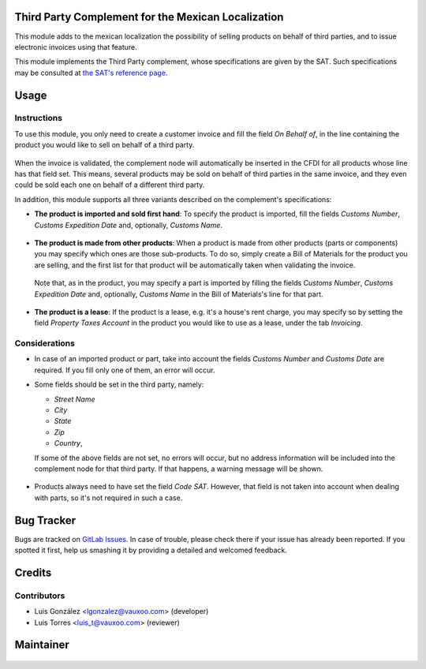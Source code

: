 Third Party Complement for the Mexican Localization
===================================================

This module adds to the mexican localization the possibility of selling
products on behalf of third parties, and to issue electronic invoices using
that feature.

This module implements the Third Party complement, whose specifications are
given by the SAT. Such specifications may be consulted at
`the SAT's reference page <https://www.sat.gob.mx/consulta/50103/genera-tu-factura-con-el-complemento-concepto-por-cuenta-de-terceros>`_.


Usage
=====

Instructions
------------


To use this module, you only need to create a customer invoice and fill the
field `On Behalf of`, in the line containing the product you would like to sell
on behalf of a third party.

  .. figure:: l10n_mx_edi_3rd_party/static/description/common.png
    :width: 600pt
    :alt: Creating an Invoice

When the invoice is validated, the complement node will automatically be
inserted in the CFDI for all products whose line has that field set. This
means, several products may be sold on behalf of third parties in the same
invoice, and they even could be sold each one on behalf of a different third
party.

In addition, this module supports all three variants described on the
complement's specifications:

- **The product is imported and sold first hand**:
  To specify the product is imported, fill the fields `Customs Number`,
  `Customs Expedition Date` and, optionally, `Customs Name`.

    .. figure:: l10n_mx_edi_3rd_party/static/description/case1.png
      :width: 600pt
      :alt: Invoice with imported product

- **The product is made from other products**:
  When a product is made from other products (parts or components) you may
  specify which ones are those sub-products. To do so, simply create a Bill of
  Materials for the product you are selling, and the first list for that
  product will be automatically taken when validating the invoice.

    .. figure:: l10n_mx_edi_3rd_party/static/description/case2.1.png
      :width: 600pt
      :alt: Creating a Bill of Materials

  Note that, as in the product, you may specify a part is imported by filling
  the fields `Customs Number`, `Customs Expedition Date` and, optionally,
  `Customs Name` in the Bill of Materials's line for that part.

    .. figure:: l10n_mx_edi_3rd_party/static/description/case2.2.png
      :width: 600pt
      :alt: Setting an imported part

- **The product is a lease**:
  If the product is a lease, e.g. it's a house's rent charge, you may specify
  so by setting the field `Property Taxes Account` in the product you would
  like to use as a lease, under the tab `Invoicing`.

    .. figure:: l10n_mx_edi_3rd_party/static/description/case3.png
      :width: 600pt
      :alt: Creating a lease product


Considerations
--------------

- In case of an imported product or part, take into account the fields
  `Customs Number` and `Customs Date` are required. If you fill only one of
  them, an error will occur.

- Some fields should be set in the third party, namely:

  - `Street Name`
  - `City`
  - `State`
  - `Zip`
  - `Country`,

  If some of the above fields are not set, no errors will occur, but no
  address information will be included into the complement node for that third
  party. If that happens, a warning message will be shown.

    .. figure:: l10n_mx_edi_3rd_party/static/description/consideration2.png
      :width: 600pt
      :alt: Warning message about required fields

- Products always need to have set the field `Code SAT`. However, that field is
  not taken into account when dealing with parts, so it's not required in such
  a case.


Bug Tracker
===========

Bugs are tracked on
`GitLab Issues <https://git.vauxoo.com/Vauxoo/mexico/issues>`_.
In case of trouble, please check there if your issue has already been reported.
If you spotted it first, help us smashing it by providing a detailed and
welcomed feedback.

Credits
=======


Contributors
------------

* Luis González <lgonzalez@vauxoo.com> (developer)
* Luis Torres <luis_t@vauxoo.com> (reviewer)

Maintainer
==========

.. figure:: https://www.vauxoo.com/logo.png
   :alt: Vauxoo
   :target: https://vauxoo.com
